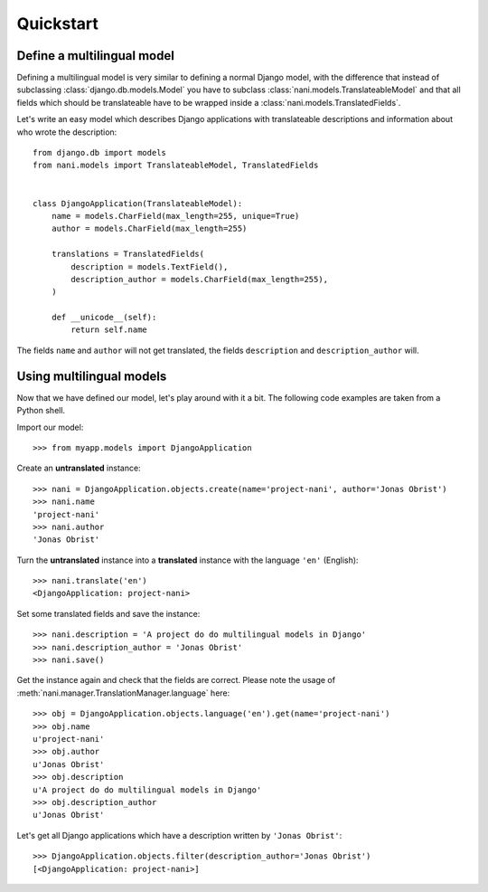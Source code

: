 ##########
Quickstart
##########

***************************
Define a multilingual model
***************************

Defining a multilingual model is very similar to defining a normal Django model,
with the difference that instead of subclassing :class:`django.db.models.Model`
you have to subclass :class:`nani.models.TranslateableModel` and that all fields
which should be translateable have to be wrapped inside a 
:class:`nani.models.TranslatedFields`.

Let's write an easy model which describes Django applications with translateable
descriptions and information about who wrote the description::

    from django.db import models
    from nani.models import TranslateableModel, TranslatedFields
    
    
    class DjangoApplication(TranslateableModel):
        name = models.CharField(max_length=255, unique=True)
        author = models.CharField(max_length=255)
        
        translations = TranslatedFields(
            description = models.TextField(),
            description_author = models.CharField(max_length=255),
        )
        
        def __unicode__(self):
            return self.name

The fields ``name`` and ``author`` will not get translated, the fields
``description`` and ``description_author`` will.


*************************
Using multilingual models
*************************

Now that we have defined our model, let's play around with it a bit. The
following code examples are taken from a Python shell.

.. highlight:: pycon

Import our model::

    >>> from myapp.models import DjangoApplication

Create an **untranslated** instance::

    >>> nani = DjangoApplication.objects.create(name='project-nani', author='Jonas Obrist')
    >>> nani.name
    'project-nani'
    >>> nani.author
    'Jonas Obrist'

Turn the **untranslated** instance into a **translated** instance with the
language ``'en'`` (English)::

    >>> nani.translate('en')
    <DjangoApplication: project-nani>

Set some translated fields and save the instance::

    >>> nani.description = 'A project do do multilingual models in Django'
    >>> nani.description_author = 'Jonas Obrist'
    >>> nani.save()

Get the instance again and check that the fields are correct. Please note the
usage of :meth:`nani.manager.TranslationManager.language` here::

    >>> obj = DjangoApplication.objects.language('en').get(name='project-nani')
    >>> obj.name
    u'project-nani'
    >>> obj.author
    u'Jonas Obrist'
    >>> obj.description
    u'A project do do multilingual models in Django'
    >>> obj.description_author
    u'Jonas Obrist'

Let's get all Django applications which have a description written by
``'Jonas Obrist'``::

    >>> DjangoApplication.objects.filter(description_author='Jonas Obrist')
    [<DjangoApplication: project-nani>]